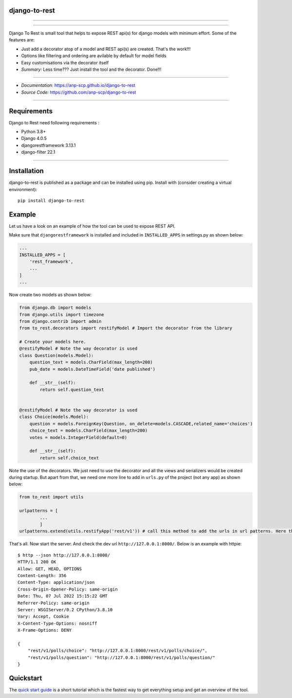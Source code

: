 django-to-rest
--------------

.. raw:: html

   <!--![Django To Rest](docs/img/large_logo_black.png)-->

.. raw:: html

   <img src="docs/img/large_logo_black.png" width="300" />

--------------

|PyPI version| |CI Passing|

--------------

Django To Rest is small tool that helps to expose REST api(s) for django
models with minimum effort. Some of the features are:

-  Just add a decorator atop of a model and REST api(s) are created.
   That's the work!!!
-  Options like filtering and ordering are avilable by default for model
   fields
-  Easy customisations via the decorator itself
-  *Summary:* Less time??? Just install the tool and the decorator.
   Done!!!

--------------

-  *Documentation:*
   `https://anp-scp.github.io/django-to-rest <https://anp-scp.github.io/django-to-rest>`__
-  *Source Code:*
   `https://github.com/anp-scp/django-to-rest <https://github.com/anp-scp/django-to-rest>`__

--------------

**Requirements**
----------------

Django to Rest need following requirements :

-  Python 3.8+
-  Django 4.0.5
-  djangorestframework 3.13.1
-  django-filter 22.1

--------------

**Installation**
----------------

django-to-rest is published as a package and can be installed using pip.
Install with (consider creating a virtual environment):

::

   pip install django-to-rest

**Example**
-----------

Let us have a look on an example of how the tool can be used to expose
REST API.

Make sure that ``djangorestframework`` is installed and included in
``INSTALLED_APPS`` in settings.py as shown below:

.. code:: py

   ...
   INSTALLED_APPS = [
       'rest_framework',
       ...
   ]
   ...

Now create two models as shown below:

.. code:: py

   from django.db import models
   from django.utils import timezone
   from django.contrib import admin
   from to_rest.decorators import restifyModel # Import the decorator from the library

   # Create your models here.
   @restifyModel # Note the way decorator is used
   class Question(models.Model):
       question_text = models.CharField(max_length=200)
       pub_date = models.DateTimeField('date published')

       def __str__(self):
           return self.question_text


   @restifyModel # Note the way decorator is used
   class Choice(models.Model):
       question = models.ForeignKey(Question, on_delete=models.CASCADE,related_name='choices')
       choice_text = models.CharField(max_length=200)
       votes = models.IntegerField(default=0)

       def __str__(self):
           return self.choice_text

Note the use of the decorators. We just need to use the decorator and
all the views and serializers would be created during startup. But apart
from that, we need one more line to add in ``urls.py`` of the project
(not any app) as shown below:

.. code:: py

   from to_rest import utils

   urlpatterns = [
           ...
           ]
   urlpatterns.extend(utils.restifyApp('rest/v1')) # call this method to add the urls in url patterns. Here the parameter 'rest/v1' is the prefix to be used in the url.

That's all. Now start the server. And check the dev url
``http://127.0.0.1:8000/``. Below is an example with httpie:

::

   $ http --json http://127.0.0.1:8000/
   HTTP/1.1 200 OK
   Allow: GET, HEAD, OPTIONS
   Content-Length: 356
   Content-Type: application/json
   Cross-Origin-Opener-Policy: same-origin
   Date: Thu, 07 Jul 2022 15:15:22 GMT
   Referrer-Policy: same-origin
   Server: WSGIServer/0.2 CPython/3.8.10
   Vary: Accept, Cookie
   X-Content-Type-Options: nosniff
   X-Frame-Options: DENY

   {
       "rest/v1/polls/choice": "http://127.0.0.1:8000/rest/v1/polls/choice/",
       "rest/v1/polls/question": "http://127.0.0.1:8000/rest/v1/polls/question/"
   }

**Quickstart**
--------------

The `quick start
guide <https://anp-scp.github.io/django-to-rest/quickstart/>`__ is a
short tutorial which is the fastest way to get everything setup and get
an overview of the tool.

.. |PyPI version| image:: https://badge.fury.io/py/django-to-rest.svg
   :target: https://badge.fury.io/py/django-to-rest
.. |CI Passing| image:: https://github.com/anp-scp/django-to-rest/actions/workflows/release.yml/badge.svg